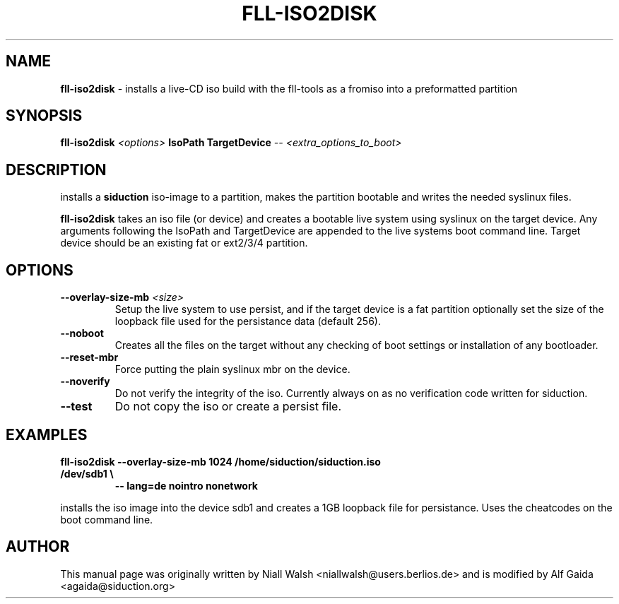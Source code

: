.TH FLL-ISO2DISK "8" "1th March 2013" "" ""
.SH NAME
\fBfll-iso2disk\fR \- installs a live-CD iso build with the
fll\-tools as a fromiso into a preformatted partition
.SH SYNOPSIS
\fBfll-iso2disk\fR \fI<options>\fR \fBIsoPath\fR \fBTargetDevice\fR \fI-- <extra_options_to_boot>\fR
.SH DESCRIPTION
installs a \fBsiduction\fR iso-image to a partition, makes 
the partition bootable and writes the needed syslinux files.
.PP
\fBfll-iso2disk\fR takes an iso file (or device) and 
creates a bootable live system using syslinux on the target device.
Any arguments following the IsoPath and TargetDevice are appended
to the live systems boot command line.   Target device should be an
existing fat or ext2/3/4 partition.
.PP
.SH OPTIONS
.TP
\fB\-\-overlay-size-mb\fR \fI<size>\fR
Setup the live system to use persist, and if the target device 
is a fat partition optionally set the size of the loopback file
used for the persistance data (default 256).
.TP
\fB\-\-noboot\fR
Creates all the files on the target without any checking of boot 
settings or installation of any bootloader.
.TP
\fB\-\-reset-mbr\fR
Force putting the plain syslinux mbr on the device.
.TP
\fB\-\-noverify\fR
Do not verify the integrity of the iso.
Currently always on as no verification code written for siduction.
.TP
\fB\-\-test\fR
Do not copy the iso or create a persist file.
.PP
.SH EXAMPLES
.TP
\fBfll-iso2disk --overlay-size-mb 1024 /home/siduction/siduction.iso /dev/sdb1 \\\fR
\fB            \-\- lang=de nointro nonetwork\fR
.PP
installs the iso image into the device sdb1 and creates a 1GB loopback file 
for persistance. Uses the cheatcodes on the boot command line.
.PP
.SH AUTHOR
This manual page was originally written by Niall Walsh <niallwalsh@users.berlios.de>
and is modified by Alf Gaida <agaida@siduction.org>
